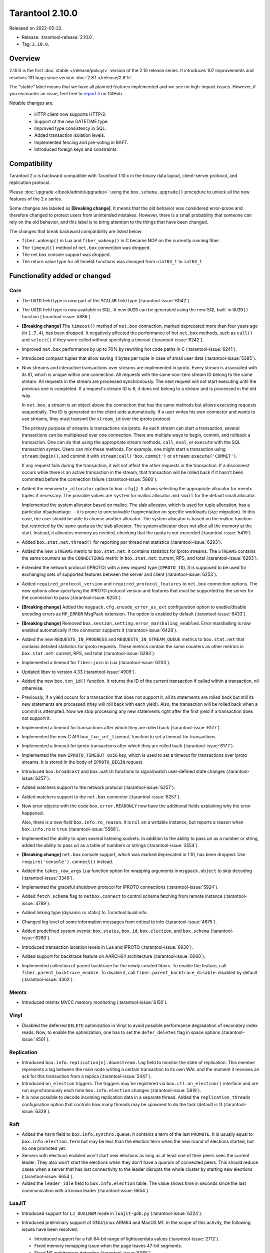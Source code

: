 Tarantool 2.10.0
================

Released on 2022-05-22.

*   Release: :tarantool-release:`2.10.0`.
*   Tag: ``2.10.0``.

Overview
--------

2.10.0 is the first
:doc:`stable </release/policy/>` version of the 2.10 release series.
It introduces 107 improvements and resolves 131 bugs since version :doc:`2.8.1 </release/2.8.1>`.

The “stable” label means that we have all planned features implemented
and we see no high-impact issues. However, if you encounter an issue,
feel free to `report it <https://github.com/tarantool/tarantool/issues>`__ on GitHub.

Notable changes are:

    -  HTTP client now supports HTTP/2.
    -  Support of the new DATETIME type.
    -  Improved type consistency in SQL.
    -  Added transaction isolation levels.
    -  Implemented fencing and pre-voting in RAFT.
    -  Introduced foreign keys and constraints.

Compatibility
-------------

Tarantool 2.x is backward compatible with Tarantool 1.10.x in the binary
data layout, client-server protocol, and replication protocol.

Please :doc:`upgrade </book/admin/upgrades>`
using the ``box.schema.upgrade()`` procedure to unlock all the new
features of the 2.x series.

Some changes are labeled as **[Breaking change]**.
It means that the old behavior was considered error-prone
and therefore changed to protect users from unintended mistakes.
However, there is a small probability that someone can rely on the old behavior,
and this label is to bring attention to the things that have been changed.

The changes that break backward compatibility are listed below:

*   ``fiber.wakeup()`` in Lua and ``fiber_wakeup()`` in C became NOP on the
    currently running fiber.

*   The ``timeout()`` method of ``net.box`` connection was dropped.

*   The net.box console support was dropped.

*   The return value type for all time64 functions was changed from ``uint64_t`` to
    ``int64_t``.

Functionality added or changed
------------------------------

Core
~~~~

-   The ``UUID`` field type is now part of the ``SCALAR`` field type
    (:tarantool-issue:`6042`).

-   The ``UUID`` field type is now available in SQL. A new ``UUID`` can
    be generated using the new SQL built-in ``UUID()`` function
    (:tarantool-issue:`5886`).

-   **[Breaking change]** The ``timeout()`` method of ``net.box`` connection,
    marked deprecated more than four years ago (in ``1.7.4``), has been dropped.
    It negatively affected the performance of hot ``net.box`` methods,
    such as ``call()`` and ``select()`` if they were called without
    specifying a timeout (:tarantool-issue:`6242`).

-   Improved ``net.box`` performance by up to 70% by rewriting hot code
    paths in C (:tarantool-issue:`6241`).

-   Introduced compact tuples that allow saving 4 bytes per tuple in case
    of small user data (:tarantool-issue:`5385`).

-   Now streams and interactive transactions over streams are implemented in iproto.
    Every stream is associated with its ID, which is unique within one connection.
    All requests with the same non-zero stream ID belong to the same stream.
    All requests in the stream are processed synchronously.
    The next request will not start executing until the previous one is completed.
    If a request's stream ID is ``0``, it does not belong to a stream
    and is processed in the old way.

    In ``net.box``, a stream is an object above the connection that has
    the same methods but allows executing requests sequentially. The ID is
    generated on the client-side automatically.
    If a user writes his own connector and wants to use streams,
    they must transmit the ``stream_id`` over the iproto protocol.

    The primary purpose of streams is transactions via iproto.
    As each stream can start a transaction, several transactions can be multiplexed over one connection.
    There are multiple ways to begin, commit, and rollback a transaction.
    One can do that using the appropriate stream methods, ``call``, ``eval``,
    or ``execute`` with the SQL transaction syntax. Users can mix these methods.
    For example, one might start a transaction using ``stream:begin()``,
    and commit it with ``stream:call('box.commit')`` or ``stream:execute('COMMIT')``.

    If any request fails during the transaction, it will not affect the other requests in the transaction.
    If a disconnect occurs while there is an active transaction in the stream,
    that transaction will be rolled back if it hasn't been committed before the connection failure
    (:tarantool-issue:`5860`).

-   Added the new ``memtx_allocator`` option to ``box.cfg{}``.
    It allows selecting the appropriate allocator for memtx tuples if necessary.
    The possible values are ``system`` for malloc allocator and ``small`` for
    the default small allocator.

    Implemented the system allocator based on malloc. The slab allocator, which is used for tuple allocation,
    has a particular disadvantage---it is prone to unresolvable fragmentation on specific workloads (size migration).
    In this case, the user should be able to choose another allocator.
    The system allocator is based on the malloc function but restricted by the same quota as the slab allocator.
    The system allocator does not alloc all the memory at the start. Instead, it allocates memory as needed,
    checking that the quota is not exceeded
    (:tarantool-issue:`5419`).

-   Added ``box.stat.net.thread()`` for reporting per thread net
    statistics (:tarantool-issue:`6293`).

-   Added the new ``STREAMS`` metric to ``box.stat.net``. It contains
    statistics for iproto streams. The ``STREAMS`` contains the same counters
    as the ``CONNECTIONS`` metric in ``box.stat.net``: current, RPS, and
    total (:tarantool-issue:`6293`).

-   Extended the network protocol (IPROTO) with a new request type
    (``IPROTO_ID``). It is supposed to be used for exchanging sets of
    supported features between the server and client (:tarantool-issue:`6253`).

-   Added ``required_protocol_version`` and ``required_protocol_features``
    to ``net.box`` connection options. The new options allow specifying
    the IPROTO protocol version and features that must be supported by the server
    for the connection to pass (:tarantool-issue:`6253`).

-   **[Breaking change]** Added the ``msgpack.cfg.encode_error_as_ext``
    configuration option to enable/disable encoding errors as
    ``MP_ERROR`` MsgPack extension. The option is enabled by default
    (:tarantool-issue:`6433`).

-   **[Breaking change]** Removed ``box.session.setting.error_marshaling_enabled``.
    Error marshalling is now enabled automatically if the connector supports it
    (:tarantool-issue:`6428`).

-   Added the new ``REQUESTS_IN_PROGRESS`` and ``REQUESTS_IN_STREAM_QUEUE``
    metrics  to ``box.stat.net`` that contains detailed statistics for iproto requests.
    These metrics contain the same counters as other metrics in ``box.stat.net``:
    current, RPS, and total (:tarantool-issue:`6293`).

-   Implemented a timeout for ``fiber:join`` in Lua (:tarantool-issue:`6203`).

-   Updated libev to version 4.33 (:tarantool-issue:`4909`).

-   Added the new ``box.txn_id()`` function. It returns the ID of the
    current transaction if called within a transaction, nil otherwise.

-   Previously, if a yield occurs for a transaction that does not support
    it, all its statements are rolled back but still its new
    statements are processed (they will roll back with each yield). Also, the
    transaction will be rolled back when a commit is attempted. Now we
    stop processing any new statements right after the first yield if a
    transaction does not support it.

-   Implemented a timeout for transactions after which they are rolled
    back (:tarantool-issue:`6177`).

-   Implemented the new C API ``box_txn_set_timeout`` function to set a
    timeout for transactions.

-   Implemented a timeout for iproto transactions after which they are
    rolled back (:tarantool-issue:`6177`).

-   Implemented the new ``IPROTO_TIMEOUT 0x56`` key, which is used to set a
    timeout for transactions over iproto streams. It is stored in the
    body of ``IPROTO_BEGIN`` request.

-   Introduced ``box.broadcast`` and ``box.watch`` functions to
    signal/watch user-defined state changes (:tarantool-issue:`6257`).

-   Added watchers support to the network protocol (:tarantool-issue:`6257`).

-   Added watchers support to the ``net.box`` connector (:tarantool-issue:`6257`).

-   Now error objects with the code ``box.error.READONLY`` now have
    the additional fields explaining why the error happened.

    Also, there is a new field ``box.info.ro_reason``. It is ``nil`` on a
    writable instance, but reports a reason when ``box.info.ro`` is ``true``
    (:tarantool-issue:`5568`).

-   Implemented the ability to open several listening sockets. In
    addition to the ability to pass uri as a number or string, added the
    ability to pass uri as a table of numbers or strings (:tarantool-issue:`3554`).

-   **[Breaking change]** ``net.box`` console support, which was marked
    deprecated in 1.10, has been dropped. Use ``require('console').connect()``
    instead.

-   Added the ``takes_raw_args`` Lua function option for wrapping arguments
    in ``msgpack.object`` to skip decoding (:tarantool-issue:`3349`).

-   Implemented the graceful shutdown protocol for IPROTO connections
    (:tarantool-issue:`5924`).

-   Added ``fetch_schema`` flag to ``netbox.connect`` to control schema
    fetching from remote instance (:tarantool-issue:`4789`).

-   Added linking type (dynamic or static) to Tarantool build info.

-   Changed log level of some information messages from critical to info
    (:tarantool-issue:`4675`).

-   Added predefined system events: ``box.status``, ``box.id``,
    ``box.election``, and ``box.schema`` (:tarantool-issue:`6260`).

-   Introduced transaction isolation levels in Lua and IPROTO (:tarantool-issue:`6930`).

-   Added support for backtrace feature on AARCH64 architecture
    (:tarantool-issue:`6060`).

-   Implemented collection of parent backtrace for the newly created
    fibers. To enable the feature, call ``fiber.parent_backtrace_enable``. To disable it, call
    ``fiber.parent_backtrace_disable``: disabled by default (:tarantool-issue:`4302`).

Memtx
~~~~~

-   Introduced memtx MVCC memory monitoring (:tarantool-issue:`6150`).

Vinyl
~~~~~

-   Disabled the deferred ``DELETE`` optimization in Vinyl to avoid
    possible performance degradation of secondary index reads. Now, to
    enable the optimization, one has to set the ``defer_deletes`` flag in
    space options (:tarantool-issue:`4501`).

Replication
~~~~~~~~~~~

-   Introduced ``box.info.replication[n].downstream.lag`` field to
    monitor the state of replication. This member represents a lag between
    the main node writing a certain transaction to its own WAL and the
    moment it receives an ack for this transaction from a replica
    (:tarantool-issue:`5447`).

-   Introduced ``on_election`` triggers. The triggers may be registered via
    ``box.ctl.on_election()`` interface and are run asynchronously each
    time ``box.info.election`` changes (:tarantool-issue:`5819`).

-   It is now possible to decode incoming replication data in a separate
    thread. Added the ``replication_threads`` configuration option that
    controls how many threads may be spawned to do the task (default is 1)
    (:tarantool-issue:`6329`).

Raft
~~~~

-   Added the ``term`` field to ``box.info.synchro.queue``. It contains a
    term of the last ``PROMOTE``. It is usually equal to
    ``box.info.election.term`` but may be less than the election term
    when the new round of elections started, but no one promoted yet.

-   Servers with elections enabled won’t start new elections as long as
    at least one of their peers sees the current leader. They also won’t
    start the elections when they don’t have a quorum of connected peers.
    This should reduce cases when a server that has lost connectivity to
    the leader disrupts the whole cluster by starting new elections
    (:tarantool-issue:`6654`).

-   Added the ``leader_idle`` field to ``box.info.election`` table. The
    value shows time in seconds since the last communication with a known
    leader (:tarantool-issue:`6654`).

LuaJIT
~~~~~~

-   Introduced support for ``LJ_DUALNUM`` mode in ``luajit-gdb.py``
    (:tarantool-issue:`6224`).

-   Introduced preliminary support of GNU/Linux ARM64 and MacOS M1. In
    the scope of this activity, the following issues have been resolved:

    -   Introduced support for a full 64-bit range of lightuserdata values
        (:tarantool-issue:`2712`).

    -   Fixed memory remapping issue when the page leaves 47-bit segments.

    -   Fixed M1 architecture detection (:tarantool-issue:`6065`).

    -   Fixed variadic arguments handling in FFI on M1 (:tarantool-issue:`6066).

    -   Fixed ``table.move`` misbehavior when table reallocation occurs
        (:tarantool-issue:`6084`).

    -   Fixed Lua stack inconsistency when xpcall is called with an
        invalid second argument on ARM64 (:tarantool-issue:`6093`).

    -   Fixed ``BC_USETS`` bytecode semantics for closed upvalues and gray
        strings.

    -   Fixed side exit jump target patching considering the range values
        of the particular instruction (:tarantool-issue:`6098`).

    -   Fixed current Lua coroutine restoring on an exceptional path on
        ARM64 (:tarantool-issue:`6189`).

-   Now memory profiler records allocations from traces grouping them by
    the trace number (:tarantool-issue:`5814`). The memory profiler parser can display
    the new type of allocation sources in the following format:

    ..  code-block:: none

        | TRACE [<trace-no>] <trace-addr> started at @<sym-chunk>:<sym-line>

-   Now the memory profiler reports allocations made by the JIT engine while
    compiling the trace as INTERNAL (:tarantool-issue:`5679`).

-   Now the memory profiler emits events of the new type when a function
    or a trace is created. As a result, the memory profiler parser can
    enrich its symbol table with the new functions and traces (:tarantool-issue:`5815`).

    Furthermore, there are symbol generations introduced within the
    internal parser structure to handle possible collisions of function
    addresses and trace numbers.

-   Now the memory profiler dumps symbol table for C functions. As a result,
    memory profiler parser can enrich its symbol table with C symbols
    (:tarantool-issue:`5813`). Furthermore, now memory profiler dumps special events for symbol
    table when it encounters a new C symbol, that has not been dumped yet.

-   Introduced the LuaJIT platform profiler (:tarantool-issue:`781`) and the profile
    parser. This profiler is able to capture both host and VM stacks, so
    it can show the whole picture. Both C and Lua API’s are available for
    the profiler. Profiler comes with the default parser, which produces
    output in a ``flamegraph.pl``-suitable format. The following profiling
    modes are available:

    -   Default: only virtual machine state counters.
    -   Leaf: shows the last frame on the stack.
    -   Callchain: performs a complete stack dump.

Lua
~~~

-   Introduced the new method ``table.equals``. It compares two tables by value and
    respects the ``__eq`` metamethod.

-   Added support of console autocompletion for ``net.box`` objects
    ``stream`` and ``future`` (:tarantool-issue:`6305`).

-   Added the ``box.runtime.info().tuple`` metric to track the amount of
    memory occupied by tuples allocated on runtime arena (:tarantool-issue:`5872`).

    It does not count tuples that arrive from memtx or vinyl but counts
    tuples created on-the-fly: say, using ``box.tuple.new(<...>)``.

Datetime
^^^^^^^^

-   Added a new built-in module ``datetime.lua`` that allows operating
    timestamps and intervals values (:tarantool-issue:`5941`).

-   Added the method to allow converting string literals in extended
    iso-8601 or rfc3339 formats (:tarantool-issue:`6731`).

-   Extended the range of supported years in all parsers to cover fully
    -5879610-06-22..5879611-07-11 (:tarantool-issue:`6731`).

-   Datetime interval support has been reimplemented in C to make
    possible future Olson/tzdata and SQL extensions (:tarantool-issue:`6923`).

    Now all components of the interval values are kept and operated
    separately (years, months, weeks, days, hours, seconds, and
    nanoseconds). This allows applying date/time arithmetic correctly
    when we add/subtract intervals to datetime values.

-   Extended datetime literal parser with the ability to handle known
    timezone abbreviations (‘MSK’, ‘CET’, etc.) which are
    deterministically translated to their offset
    (:tarantool-issue:`5941`, :tarantool-issue:`6751`).

    Timezone abbreviations can be used in addition to the timezone offset
    in the datetime literals. For example, these literals produce equivalent
    datetime values:

    ..  code-block:: lua

        local date = require('datetime')
        local d1 = date.parse('2000-01-01T02:00:00+0300')
        local d2 = date.parse('2000-01-01T02:00:00 MSK')
        local d3 = date.parse('2000-01-01T02:00:00 MSK', {format = '%FT%T %Z'})

    Parser fails if one uses ambiguous names (for example, ‘AT’) which could not
    be directly translated into timezone offsets.

-   Enabled support for timezone names in the constructor and
    ``date:set{}`` modifier via ``tz`` attribute. Currently, only
    timezone name abbreviations are supported (:tarantool-issue:`7076`).

    Timezone abbreviations can be used in addition to the timezone
    offset. They can be used during constructing or modifying a date
    object, or while parsing datetime literals. Numeric time offsets and
    named abbreviations produce equivalent datetime values:

    ..  code-block:: lua

        local date = require('datetime')
        local d2 = date.parse('2000-01-01T02:00:00 MSK')

        local d1 = date.new{year = 1980, tz = 'MSK'}
        d2 = date.new{year = 1980, tzoffset = 180}
        d2:set{tz = 'MSK'}

    Note that the timezone name parser fails if one uses ambiguous names,
    which could not be translated into timezone offsets directly (for
    example, ‘AT’).

Digest
^^^^^^

-   Introduced new hash types in digest module---``xxhash32`` and
    ``xxhash64`` (:tarantool-issue:`2003`).

Fiber
^^^^^

-   Introduced ``fiber_object:info()`` to get ``info`` from fiber. Works
    as ``require('fiber').info()`` but only for one fiber.

-   Introduced ``fiber_object:csw()`` to get ``csw`` from fiber
    (:tarantool-issue:`5799`).

-   Changed ``fiber.info()`` to hide backtraces of idle fibers (:tarantool-issue:`4235`).

-   Improved fiber ``fiber.self()``, ``fiber.id()`` and ``fiber.find()``
    performance by 2-3 times.

Log
^^^

-   Implemented support of symbolic log levels representation in ``log``
    module (:tarantool-issue:`5882`). Now it is possible to specify levels the same way
    as in ``box.cfg{}`` call.

    For example, instead of

    ..  code-block:: lua

        require('log').cfg{level = 6}

    one can use

    ..  code-block:: lua

        require('log').cfg{level = 'verbose'}`

Msgpack
^^^^^^^

-   Added the ``msgpack.object`` container for marshaling arbitrary MsgPack
    data (:tarantool-issue:`1629`, :tarantool-issue:`3349`, :tarantool-issue:`3909`,
    :tarantool-issue:`4861`, :tarantool-issue:`5316`).

Netbox
^^^^^^

-   Added the ``return_raw`` net.box option for returning ``msgpack.object``
    instead of decoding the response (:tarantool-issue:`4861`).

Schema
^^^^^^

-   ``is_multikey`` option may now be passed to
    ``box.schema.func.create`` directly, without ``opts`` sub-table.

SQL
~~~

-   Descriptions of type mismatch error and inconsistent type error
    became more informative (:tarantool-issue:`6176`).

-   Removed explicit cast from ``BOOLEAN`` to numeric types and vice
    versa (:tarantool-issue:`4770`).

-   Removed explicit cast from ``VARBINARY`` to numeric types and vice
    versa (:tarantool-issue:`4772`, :tarantool-issue:`5852`).

-   Fixed a bug due to which a string that is not ``NULL``-terminated
    could not be cast to ``BOOLEAN``, even if the conversion should be
    successful according to the rules.

-   Now a numeric value can be cast to another numeric type only if the
    cast is precise. In addition, a ``UUID`` value cannot be implicitly
    cast to ``STRING``/``VARBINARY``. Also, a ``STRING``/``VARBINARY``
    value cannot be implicitly cast to a ``UUID`` (:tarantool-issue:`4470`).

-   Now any number can be compared to any other number, and values of any
    scalar type can be compared to any other value of the same type. A
    value of a non-numeric scalar type cannot be compared with a value of
    any other scalar type (:tarantool-issue:`4230`).

-   SQL built-in functions were removed from the ``_func`` system space
    (:tarantool-issue:`6106`).

-   Functions are now looked up first in SQL built-in functions and then
    in user-defined functions.

-   Fixed incorrect error message in case of misuse of the function used
    to set the default value.

-   The ``typeof()`` function with ``NULL`` as an argument now returns
    ``NULL`` (:tarantool-issue:`5956`).

-   The ``SCALAR`` and ``NUMBER`` types have been reworked in SQL. Now
    ``SCALAR`` values cannot be implicitly cast to any other scalar type,
    and ``NUMBER`` values cannot be implicitly cast to any other numeric
    type. This means that arithmetic and bitwise operations and
    concatenation are no longer allowed for ``SCALAR`` and ``NUMBER``
    values. In addition, any ``SCALAR`` value can now be compared with
    values of any other scalar type using the ``SCALAR`` rules (:tarantool-issue:`6221`).

-   The ``DECIMAL`` field type is now available in SQL. Decimal can be
    implicitly cast to and from ``INTEGER`` and ``DOUBLE``, it can
    participate in arithmetic operations and comparison between
    ``DECIMAL``, and all other numeric types are defined (:tarantool-issue:`4415`).

-   The argument types of SQL built-in functions are now checked in most
    cases during parsing. In addition, the number of arguments is now
    always checked during parsing (:tarantool-issue:`6105`).

-   ``DECIMAL`` values can now be bound in SQL (:tarantool-issue:`4717`).

-   A value consisting of digits and a decimal point is now parsed as
    ``DECIMAL`` (:tarantool-issue:`6456`).

-   The ``ANY`` field type is now available in SQL (:tarantool-issue:`3174`).

-   Built-in SQL functions now work correctly with ``DECIMAL`` values
    (:tarantool-issue:`6355`).

-   The default type is now defined in case the argument type of an SQL
    built-in function cannot be determined during parsing (:tarantool-issue:`4415`).

-   The ``ARRAY`` field type is now available in SQL. The syntax has also
    been implemented to allow the creation of ``ARRAY`` values (:tarantool-issue:`4762`).

-   User-defined aggregate functions are now available in SQL (:tarantool-issue:`2579`).

-   Introduced SQL built-in functions ``NOW()`` and ``DATE_PART()``
    (:tarantool-issue:`6773`).

-   The left operand is now checked before the right operand in an
    arithmetic operation. (:tarantool-issue:`6773`).

-   The ``INTERVAL`` field type is introduced in SQL (:tarantool-issue:`6773`).

-   Bitwise operations can now only accept ``UNSIGNED`` and positive
    ``INTEGER`` values (:tarantool-issue:`5364`).

-   The ``MAP`` field type is now available in SQL. Also, the syntax has been
    implemented to allow the creation of ``MAP`` values (:tarantool-issue:`4763`).

-   Introduced ``[]`` operator for ``MAP`` and ``ARRAY`` values
    (:tarantool-issue:`6251`).

Box
~~~

-   Public role now has read, write access on ``_session_settings`` space
    (:tarantool-issue:`6310`).

-   The ``INTERVAL`` field type is introduced to ``BOX`` (:tarantool-issue:`6773`).

-   The behavior of empty or nil ``select`` calls on user spaces was
    changed. A critical log entry containing the current stack traceback
    is created upon such function calls. The user can explicitly request
    a full scan though by passing ``fullscan=true`` to ``select`` ’s
    ``options`` table argument, in which case a log entry will not be
    created (:tarantool-issue:`6539`).

-   Improved checking for dangerous ``select`` calls. The calls with
    ``offset + limit <= 1000`` are now considered safe, which means a
    warning is not issued. The ‘ALL’, ‘GE’, ‘GT’, ‘LE’, ‘LT’ iterators
    are now considered dangerous by default even with the key present
    (:tarantool-issue:`7129`).

Datetime
~~~~~~~~

-   Allowed using human-readable timezone names (for example,
    ‘Europe/Moscow’) in datetime strings. Use IANA ``tzdata`` (Olson DB)
    for timezone-related operations, such as DST-based timezone offset
    calculations (:tarantool-issue:`6751`).

-   The ``isdst`` field in the datetime object is now calculated
    correctly, according to the IANA ``tzdata`` (aka Olson DB) rules for
    the given date/time moment (:tarantool-issue:`6751`).

-   The ``datetime`` module exports the bidirectional ``TZ`` array, which
    can be used to translate the timezone index (``tzindex``) into
    timezone names, and vice versa (:tarantool-issue:`6751`).

Fiber
~~~~~

-   Previously csw (Context SWitch) of a new fiber could be more than 0,
    now it is always 0 (:tarantool-issue:`5799`).

Luarocks
~~~~~~~~

-   Set ``FORCE_CONFIG=false`` for luarocks config to allow loading
    project-side ``.rocks/config-5.1.lua``.

Xlog
~~~~

-   Reduced snapshot verbosity (:tarantool-issue:`6620`).

Build
~~~~~

-   Support fedora-34 build (:tarantool-issue:`6074`).

-   Stopped support fedora-28 and fedora-29.

-   Stopped support of Ubuntu Trusty (14.04) (:tarantool-issue:`6502`).

-   Bumped Debian package compatibility level to 10 (:tarantool-issue:`5429`).

-   Bumped minimal required debhelper to version 10 (except for Ubuntu
    Xenial).

-   Removed Windows binaries from Debian source packages (:tarantool-issue:`6390`).

-   Bumped Debian control Standards-Version to 4.5.1 (:tarantool-issue:`6390`).

-   Added bundling of libnghttp2 for bundled libcurl to support HTTP/2
    for http client. The CMake version requirement is updated from 3.2 to
    3.3.

-   Support fedora-35 build (:tarantool-issue:`6692`).

-   Added bundling of GNU libunwind to support backtrace feature on
    AARCH64 architecture and distributives that don’t provide
    libunwind package.

-   Re-enabled backtrace feature for all RHEL distributions by default,
    except for AARCH64 architecture and ancient GCC versions, which
    lack compiler features required for backtrace (:tarantool-issue:`4611`).

-   Updated ``libicu`` version to 71.1 for static build.

-   Bumped OpenSSL from 1.1.1f to 1.1.1n for static build (:tarantool-issue:`6947`).

-   Updated libcurl to version 7.83.0 (:tarantool-issue:`6029`).

-   Support Fedora-36 build.

-   Support Ubuntu Jammy (22.04) build.

Bugs fixed
----------

Core
~~~~

-   **[Breaking change]** ``fiber.wakeup()`` in Lua and
    ``fiber_wakeup()`` in C became NOP on the currently running fiber.

    Previously they allowed ignoring the next yield or sleep, which
    resulted in unexpected erroneous wake-ups. Calling these functions
    right before ``fiber.create()`` in Lua or ``fiber_start()`` in C
    could lead to a crash (in debug build) or undefined behaviour (in
    release build) (:tarantool-issue:`6043`).

    There was a single use case for that—reschedule in the same event
    loop iteration which is not the same as ``fiber.sleep(0)`` in Lua and
    ``fiber_sleep(0)`` in C. It could be done in the following way:

    in C:

    ..  code-block:: c

        fiber_wakeup(fiber_self());
        fiber_yield();

    in Lua:

    ..  code-block:: lua

        fiber.self():wakeup()
        fiber.yield()

    To get the same effect in C, one can use ``fiber_reschedule()``. In Lua, it
    is now impossible to reschedule the current fiber directly in the same
    event loop iteration. One can reschedule self through a second fiber,
    but it is strongly discouraged:

    ..  code-block:: lua

        local self = fiber.self()
        fiber.new(function() self:wakeup() end)
        fiber.sleep(0)

-   Fixed memory leak on each ``box.on_commit()`` and
    ``box.on_rollback()`` (:tarantool-issue:`6025`).

-   Fixed the lack of testing for non-joinable fibers in ``fiber_join()``
    call. This could lead to unpredictable results. Note the issue
    affects C level only, in Lua interface ``fiber:join()`` the
    protection is turned on already.

-   Now Tarantool yields when scanning ``.xlog`` files for the latest
    applied vclock and when finding the right place in ``.xlog``\ s to
    start recovering. This means that the instance is responsive right
    after ``box.cfg`` call even when an empty ``.xlog`` was not created
    on the previous exit. Also, this prevents the relay from timing out
    when a freshly subscribed replica needs rows from the end of a
    relatively long (hundreds of MBs) ``.xlog`` (:tarantool-issue:`5979`).

-   The counter in ``x.yM rows processed`` log messages does not reset on
    each new recovered ``xlog`` anymore.

-   Fixed wrong type specification when printing fiber state change which
    led to negative fiber’s ID logging (:tarantool-issue:`5846`).

    For example,

    ..  code-block:: none

        main/-244760339/cartridge.failover.task I> Instance state changed

    instead of proper

    ..  code-block:: none

        main/4050206957/cartridge.failover.task I> Instance state changed

-   Fiber IDs were switched to monotonically increasing unsigned 8-byte
    integers so that there would not be IDs wrapping anymore. This allows
    detecting fiber’s precedence by their IDs if needed (:tarantool-issue:`5846`).

-   Fixed a crash in JSON update on tuple/space when it had more than one
    operation, they accessed fields in reversed order, and these fields
    did not exist. Example: ``box.tuple.new({1}):update({{'=', 4, 4}, {'=', 3, 3}})``
    (:tarantool-issue:`6069`).

-   Fixed invalid results produced by the ``json`` module’s ``encode``
    function when it was used from Lua’s garbage collector. For instance,
    in functions used as ``ffi.gc()`` (:tarantool-issue:`6050`).

-   Added check for user input of the number of iproto threads—value must
    be > 0 and less than or equal to 1000 (:tarantool-issue:`6005`).

-   Fixed error related to the fact that if a user changed the listen
    address, all iproto threads closed the same socket multiple times.

-   Fixed error related to Tarantool not deleting the unix socket path
    when the work is finished.

-   Fixed a crash in MVCC during simultaneous update of a key in
    different transactions (:tarantool-issue:`6131`).

-   Fixed a bug when memtx MVCC crashed during reading uncommitted DDL
    (:tarantool-issue:`5515`).

-   Fixed a bug when memtx MVCC crashed if an index was created in the
    transaction (:tarantool-issue:`6137`).

-   Fixed segmentation fault with MVCC when an entire space was updated
    concurrently (:tarantool-issue:`5892`).

-   Fixed a bug with failed assertion after stress update of the same key
    (:tarantool-issue:`6193`).

-   Fixed a crash that happened when a user called ``box.snapshot``
    during an incomplete transaction (:tarantool-issue:`6229`).

-   Fixed console client connection breakage if request times out
    (:tarantool-issue:`6249`).

-   Added missing broadcast to ``net.box.future:discard()``. Now
    fibers waiting for a request result are woken up when the request is
    discarded (:tarantool-issue:`6250`).

-   ``box.info.uuid``, ``box.info.cluster.uuid``, and
    ``tostring(decimal)`` with any decimal number in Lua sometimes could
    return garbage if ``__gc`` handlers were used in the user’s code
    (:tarantool-issue:`6259`).

-   Fixed the error message that happened in a very specific case during
    MVCC operation (:tarantool-issue:`6247`).

-   Fixed a repeatable read violation after delete (:tarantool-issue:`6206`).

-   Fixed a bug when hash ``select{}`` was not tracked by MVCC engine
    (:tarantool-issue:`6040`).

-   Fixed a crash in MVCC after the drop of a space with several indexes
    (:tarantool-issue:`6274`).

-   Fixed a bug when GC at some state could leave tuples in secondary
    indexes (:tarantool-issue:`6234`).

-   Disallowed yields after DDL operations in MVCC mode. It fixes a crash
    which takes place in case several transactions refer to system spaces
    (:tarantool-issue:`5998`).

-   Fixed a bug in MVCC connected which happened on a rollback after DDL
    operation (:tarantool-issue:`5998`).

-   Fixed a bug when rollback resulted in unserializable behaviour
    (:tarantool-issue:`6325`).

-   At the moment, when a ``net.box`` connection is closed, all requests
    that have not been sent will be discarded. This patch fixes this
    behavior: all requests queued for sending before the connection is
    closed are guaranteed to be sent (:tarantool-issue:`6338`).

-   Fixed a crash during replace of malformed tuple into ``_schema`` system
    space (:tarantool-issue:`6332`).

-   Fixed dropping incoming messages when the connection is closed or
    ``SHUT_RDWR`` received and ``net_msg_max`` or readahead limit is
    reached (:tarantool-issue:`6292`).

-   Fixed memory leak in case of replace during background alter of the
    primary index (:tarantool-issue:`6290`).

-   Fixed a bug when rolled back changes appear in the
    built-in-background index (:tarantool-issue:`5958`).

-   Fixed a crash while encoding an error object in the MsgPack format
    (:tarantool-issue:`6431`).

-   Fixed a bug when an index was inconsistent after background build in
    case the primary index was hash (:tarantool-issue:`5977`).

-   Now inserting a tuple with the wrong ``id``` field into the ``_priv``
    space returns the correct error (:tarantool-issue:`6295`).

-   Fixed dirty read in MVCC after space alter (:tarantool-issue:`6263`, :tarantool-issue:`6318`).

-   Fixed a crash in case the fiber changing ``box.cfg.listen`` is woken up
    (:tarantool-issue:`6480`).

-   Fixed ``box.cfg.listen`` not reverted to the old address in case the
    new one is invalid (:tarantool-issue:`6092`).

-   Fixed a crash caused by a race between ``box.session.push()`` and
    closing connection (:tarantool-issue:`6520`).

-   Fixed a bug because of which the garbage collector could remove an
    ``xlog`` file that was still in use (:tarantool-issue:`6554`).

-   Fixed crash during granting privileges from guest (:tarantool-issue:`5389`).

-   Fixed an error in listening when the user passed uri in numerical
    form after listening unix socket (:tarantool-issue:`6535`).

-   Fixed a crash that could happen in case a tuple is deleted from a
    functional index while there is an iterator pointing to it (:tarantool-issue:`6786`).

-   Fixed memory leak in interactive console (:tarantool-issue:`6817`).

-   Fixed an assertion fail when passing a tuple without primary key
    fields to ``before_replace`` trigger. Now tuple format is checked
    before execution of ``before_replace`` triggers and after each one
    (:tarantool-issue:`6780`).

-   Banned DDL operations in space ``on_replace`` triggers, since they
    could lead to a crash (:tarantool-issue:`6920`).

-   Implemented constraints and foreign keys. Now users can create
    function constraints and foreign key relations (:tarantool-issue:`6436`).

-   Fixed a bug due to which all fibers created with
    ``fiber_attr_setstacksize()`` leaked until the thread exit. Their
    stacks also leaked except when ``fiber_set_joinable(..., true)`` was used.

-   Fixed a crash in MVCC related to a secondary index conflict
    (:tarantool-issue:`6452`).

-   Fixed a bug which resulted in wrong space count (:tarantool-issue:`6421`).

-   ``SELECT`` in RO transaction now reads confirmed data, like a
    standalone (autocommit) ``SELECT`` does (:tarantool-issue:`6452`).

-   Fixed a crash when Tarantool was launched with multiple ``-e`` or
    ``-l`` options without a space between the option and the value
    (:tarantool-issue:`5747`).

-   Fixed effective session and user not propagated to ``box.on_commit``
    and ``box.on_rollback`` trigger callbacks (:tarantool-issue:`7005`).

-   Fixed usage of ``box.session.peer()`` in ``box.session.on_disconnect()``
    trigger. Now, it’s safe to assume that ``box.session.peer()`` returns
    the address of the disconnected peer, not nil, as it used to (:tarantool-issue:`7014`).

-   Fixed creation of a space with a foreign key pointing to the same
    space (:tarantool-issue:`6961`).

-   Fixed a bug when MVCC failed to track nothing-found range ``select``
    (:tarantool-issue:`7025`).

-   Allowed complex foreign keys with NULL fields (:tarantool-issue:`7046`).

-   Added decoding of election messages: ``RAFT`` and ``PROMOTE`` to
    ``xlog`` Lua module (:tarantool-issue:`6088`). Otherwise ``tarantoolctl`` shows plain
    number in ``type``

    ..  code-block:: yaml

         HEADER:
           lsn: 1
           replica_id: 4
           type: 31
           timestamp: 1621541912.4592

    instead of symbolic representation

    ..  code-block:: yaml

        HEADER:
          lsn: 1
          replica_id: 4
          type: PROMOTE
          timestamp: 1621541912.4592

-   **[Breaking change]** Return value signedness of 64-bit time
    functions in ``clock`` and ``fiber`` was changed from ``uint64_t`` to
    ``int64_t`` both in Lua and C (:tarantool-issue:`5989`).

-   Fixed reversed iterators gap tracking. Instead of tracking gaps for
    the successors of keys, gaps for tuples shifted by one to the left of
    the successor were tracked (:tarantool-issue:`7113`).

Memtx
~~~~~

-   Now memtx raises an error if the “clear” dictionary is passed to
    ``s:select()`` (:tarantool-issue:`6167`).

-   Fixed MVCC transaction manager story garbage collection breaking
    memtx TREE index iterator (:tarantool-issue:`6344`).

Vinyl
~~~~~

-   Fixed possible keys divergence during secondary index build, which
    might lead to missing tuples (:tarantool-issue:`6045`).

-   Fixed the race between Vinyl garbage collection and compaction
    that resulted in a broken vylog and recovery failure (:tarantool-issue:`5436`).

-   Immediate removal of compacted run files created after the last
    checkpoint optimization now works for replica’s initial JOIN stage
    (:tarantool-issue:`6568`).

-   Fixed crash during recovery of a secondary index in case the primary
    index contains incompatible phantom tuples (:tarantool-issue:`6778`).

Replication
~~~~~~~~~~~

-   Fixed the use after free in the relay thread when using elections (:tarantool-issue:`6031`).

-   Fixed a possible crash when a synchronous transaction was followed by
    an asynchronous transaction right when its confirmation was being
    written (:tarantool-issue:`6057`).

-   Fixed an error where a replica, while attempting to subscribe to a foreign
    cluster with a different replicaset UUID, did not notice it is impossible
    and instead became stuck in an infinite retry loop printing
    a ``TOO_EARLY_SUBSCRIBE`` error (:tarantool-issue:`6094`).

-   Fixed an error where a replica, while attempting to join a cluster with
    exclusively read-only replicas available, just booted its own replicaset,
    instead of failing or retrying. Now it fails with
    an error about the other nodes being read-only so they can’t register
    the new replica (:tarantool-issue:`5613`).

-   Fixed error reporting associated with transactions
    received from remote instances via replication.
    Any error raised while such a transaction was being applied was always reported as
    ``Failed to write to disk`` regardless of what really happened. Now the
    correct error is shown. For example, ``Out of memory``, or
    ``Transaction has been aborted by conflict``, and so on (:tarantool-issue:`6027`).

-   Fixed replication stopping occasionally with ``ER_INVALID_MSGPACK``
    when replica is under high load (:tarantool-issue:`4040`).

-   Fixed a cluster that sometimes could not bootstrap if it contained
    nodes with ``election_mode`` ``manual`` or ``voter`` (:tarantool-issue:`6018`).

-   Fixed a possible crash when ``box.ctl.promote()`` was called in a
    cluster with >= 3 instances, happened in debug build. In release
    build, it could lead to undefined behavior. It was likely to happen
    if a new node was added shortly before the promotion (:tarantool-issue:`5430`).

-   Fixed a rare error appearing when MVCC (``box.cfg.memtx_use_mvcc_engine``)
    was enabled and more than one replica was joined to a cluster.
    The join could fail with the error
    ``"ER_TUPLE_FOUND: Duplicate key exists in unique index 'primary' in space '_cluster'"``.
    The same could happen at the bootstrap of a cluster having >= 3 nodes
    (:tarantool-issue:`5601`).

-   Fixed replica reconnecting to a living master on any
    ``box.cfg{replication=...}`` change. Such reconnects could lead to
    replica failing to restore connection for ``replication_timeout``
    seconds (:tarantool-issue:`4669`).

-   Fixed potential obsolete data write in synchronous replication due
    to race in accessing terms while disk write operation is in progress
    and not yet completed.

-   Fixed replicas failing to bootstrap when the master has just
    restarted (:tarantool-issue:`6966`).

-   Fixed a bug when replication was broken on the master side with
    ``ER_INVALID_MSGPACK`` (:tarantool-issue:`7089`).

Raft
~~~~

-   Fixed ``box.ctl.promote()`` entering an infinite election loop when a
    node does not have enough peers to win the elections (:tarantool-issue:`6654`).

-   Servers with elections enabled will resign the leadership and become
    read-only when the number of connected replicas becomes less than a
    quorum. This should prevent split-brain in some situations (:tarantool-issue:`6661`).

-   Fixed a rare crash with the leader election enabled (any mode except
    ``off``), which could happen if a leader resigned from its role at
    the same time as some other node was writing something related to the
    elections to WAL. The crash was in debug build. In the release
    build, it would lead to undefined behavior (:tarantool-issue:`6129`).

-   Fixed an error when a new replica in a Raft cluster could try to join
    from a follower instead of a leader and failed with an error
    ``ER_READONLY`` (:tarantool-issue:`6127`).

-   Reconfiguration of ``box.cfg.election_timeout`` could lead to a crash
    or undefined behavior if done during an ongoing election with a
    special WAL write in progress.

-   Fixed several crashes and/or undefined behaviors (assertions in debug
    build) which could appear when new synchronous transactions were made
    during ongoing elections (:tarantool-issue:`6842`).

LuaJIT
~~~~~~

-   Fixed optimization for single-char strings in the ``IR_BUFPUT``
    assembly routine.

-   Fixed slots alignment in ``lj-stack`` command output when ``LJ_GC64``
    is enabled (:tarantool-issue:`5876`).

-   Fixed dummy frame unwinding in ``lj-stack`` command.

-   Fixed top part of Lua stack (red zone, free slots, top slot)
    unwinding in ``lj-stack`` command.

-   Added the value of ``g->gc.mmudata`` field to ``lj-gc`` output.

-   Fixed detection of inconsistent renames even in the presence of sunk
    values (:tarantool-issue:`4252`, :tarantool-issue:`5049`, :tarantool-issue:`5118`).

-   Fixed the order VM registers are allocated by LuaJIT frontend in case
    of ``BC_ISGE`` and ``BC_ISGT`` (:tarantool-issue:`6227`).

-   Fixed inconsistency while searching for an error function when
    unwinding a C-protected frame to handle a runtime error (an error
    in ``__gc`` handler).

-   ``string.char()`` builtin recording is fixed in case when no
    arguments are given (:tarantool-issue:`6371`, :tarantool-issue:`6548`).

-   Actually made JIT respect ``maxirconst`` trace limit while recording
    (:tarantool-issue:`6548`).

Lua
~~~

-   Fixed a bug when multibyte characters broke ``space:fselect()``
    output.

-   When an error is raised during encoding call results, the auxiliary
    lightuserdata value is not removed from the main Lua coroutine stack.
    Prior to the fix, it leads to undefined behavior during the next
    usage of this Lua coroutine (:tarantool-issue:`4617`).

-   Fixed Lua C API misuse, when the error is raised during call results
    encoding on unprotected coroutine and expected to be caught on the
    different one that is protected (:tarantool-issue:`6248`).

-   Fixed ``net.box`` error in case connections are frequently opened and
    closed (:tarantool-issue:`6217`).

-   Fixed incorrect handling of variable number of arguments in
    ``box.func:call()`` (:tarantool-issue:`6405`).

-   Fixed ``table.equals`` result when booleans compared (:tarantool-issue:`6386`).

-   Tap subtests inherit strict mode from parent (:tarantool-issue:`6868`).

-   Fixed the behavior of Tarantool console on ``SIGINT``. Now ``Ctrl+C``
    discards the current input and prints the new prompt (:tarantool-issue:`2717`).


Triggers
^^^^^^^^

-   Fixed the possibility of a crash in case when trigger removes itself.

-   Fixed the possibility of a crash in case someone destroys trigger
    when it’s yielding (:tarantool-issue:`6266`).

SQL
~~~

-   User-defined functions can now return ``VARBINARY`` to SQL as a
    result (:tarantool-issue:`6024`).

-   Fixed assert on a cast of ``DOUBLE`` value greater than -1.0 and less
    than 0.0 to ``INTEGER`` and ``UNSIGNED`` (:tarantool-issue:`6255`).

-   Removed spontaneous conversion from ``INTEGER`` to ``DOUBLE`` in a
    field of type ``NUMBER`` (:tarantool-issue:`5335`).

-   All arithmetic operations can now only accept numeric values
    (:tarantool-issue:`5756`).

-   Now function ``quote()`` returns an argument in case the argument
    is ``DOUBLE``. The same for all other numeric types. For types other
    than numeric, ``STRING`` is returned (:tarantool-issue:`6239`).

-   The ``TRIM()`` function now does not lose collation when executed
    with the keywords ``BOTH``, ``LEADING``, or ``TRAILING`` (:tarantool-issue:`6299`).

-   Now getting unsupported msgpack extension in SQL throws the correct error (:tarantool-issue:`6375`).

-   Now, when copying an empty string, an error will not be set
    unnecessarily (:tarantool-issue:`6157`, :tarantool-issue:`6399`).

-   Fixed wrong comparison between ``DECIMAL`` and large ``DOUBLE``
    values (:tarantool-issue:`6376`).

-   Fixed truncation of ``DECIMAL`` during implicit cast to ``INTEGER``
    in ``LIMIT`` and ``OFFSET``.

-   Fixed truncation of ``DECIMAL`` during implicit cast to ``INTEGER``
    when value is used in an index.

-   Fixed assert on a cast of ``DECIMAL`` value that is greater than -1.0
    and less than 0.0 to ``INTEGER`` (:tarantool-issue:`6485`).

-   The ``HEX()`` SQL built-in function no longer throws an assert when
    its argument consists of zero-bytes (:tarantool-issue:`6113`).

-   ``LIMIT`` is now allowed in ``ORDER BY`` where sort order is in both
    directions (:tarantool-issue:`6664`).

-   Fixed a memory leak in SQL during calling of user-defined function
    (:tarantool-issue:`6789`).

-   Fixed assertion or segmentation fault when ``MP_EXT`` received via ``net.box``
    (:tarantool-issue:`6766`).

-   Now the ``ROUND()`` function properly supports ``INTEGER`` and
    ``DECIMAL`` as the first argument (:tarantool-issue:`6988`).

-   Fixed a crash when a table inserted data into itself with an
    incorrect number of columns (:tarantool-issue:`7132`).

Box
~~~

-   Fixed ``log.cfg`` getting updated on ``box.cfg`` error (:tarantool-issue:`6086`).

-   Fixed the error message in an attempt to insert into a tuple the size
    of which equals to ``box.schema.FIELD_MAX`` (:tarantool-issue:`6198`).

-   We now check that all privileges passed to ``box.schema.grant`` are
    resolved (:tarantool-issue:`6199`).

-   Added iterator type checking and allow passing iterator as a
    ``box.index.{ALL,GT,...}`` directly (:tarantool-issue:`6501`).

Datetime
~~~~~~~~

-   Intervals received after datetime arithmetic operations may be
    improperly normalized if the result was negative

    ..  code-block:: lua

        tarantool> date.now() - date.now()
        ---
        - -1.000026000 seconds
        ...

    It means that two immediately called ``date.now()`` produce very close values,
    which difference should be close to 0, not 1 second (:tarantool-issue:`6882`).

-   Fixed a bug in datetime module when ``date:set{tzoffset=XXX}`` did
    not produce the same result with ``date.new{tzoffset=XXX}`` for the
    same set of attributes passed (:tarantool-issue:`6793`).

HTTP client
~~~~~~~~~~~

-   Fixed invalid headers after redirect (:tarantool-issue:`6101`).

Mvcc
~~~~

-   Fixed MVCC interaction with ephemeral spaces: TX manager now ignores
    such spaces (:tarantool-issue:`6095`).

-   Fixed a loss of tuple after a conflict exception (:tarantool-issue:`6132`).

-   Fixed a segmentation fault in update/delete of the same tuple (:tarantool-issue:`6021`).

Net.box
~~~~~~~

-   Changed the type of the error returned by ``net.box`` on timeout from
    ClientError to TimedOut (:tarantool-issue:`6144`).

Recovery
~~~~~~~~

-   When ``force_recovery`` cfg option is set, Tarantool is able to boot
    from ``snap``/``xlog`` combinations where ``xlog`` covers changes
    committed both before and after ``snap`` creation. For example,
    ``0...0.xlog``, covering everything up to ``vclock {1: 15}`` and
    ``0...09.snap``, corresponding to ``vclock {1: 9}`` (:tarantool-issue:`6794`).

Tarantoolctl
~~~~~~~~~~~~

-  Fixed the missing ``rocks`` keyword in ``tarantoolctl rocks`` help
   messages.

Build
~~~~~

-   Bumped Debian packages tarantool-common dependency to use luarocks 3
    (:tarantool-issue:`5429`).

-   Fixed an error when it was possible to have new Tarantool package
    (version >= 2.2.1) installed with pre-luarocks 3 tarantool-common
    package (version << 2.2.1), which caused rocks install to fail.

-   The Debian package does not depend on binutils anymore (:tarantool-issue:`6699`).

-   Fixed build errors with glibc-2.34 (:tarantool-issue:`6686`).

-   Changed size of alt. signal stack for ASAN needs.

-   Fixed build errors on arm64 with ``CMAKE_BUILD_TYPE=Debug``.


